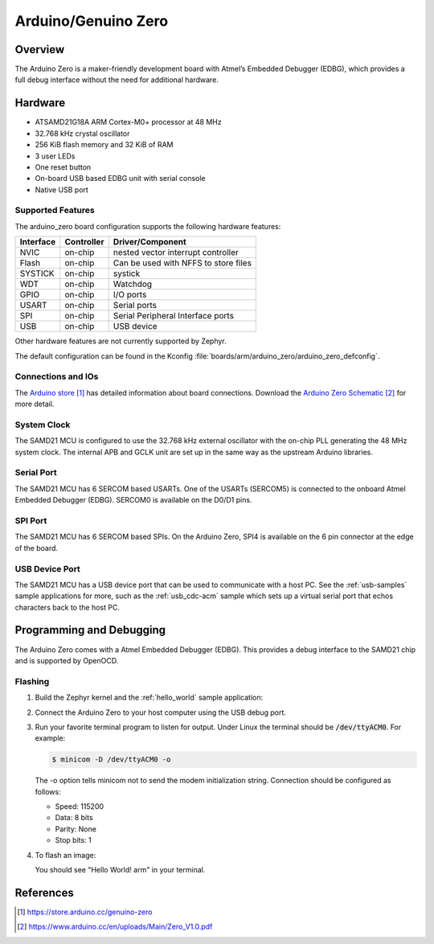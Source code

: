 .. _arduino_zero:

Arduino/Genuino Zero
####################

Overview
********

The Arduino Zero is a maker-friendly development board with
Atmel’s Embedded Debugger (EDBG), which provides a full
debug interface without the need for additional hardware.

.. image:: img/arduino_zero.png
     :width: 500px
     :align: center
     :alt: Arduino Zero

Hardware
********

- ATSAMD21G18A ARM Cortex-M0+ processor at 48 MHz
- 32.768 kHz crystal oscillator
- 256 KiB flash memory and 32 KiB of RAM
- 3 user LEDs
- One reset button
- On-board USB based EDBG unit with serial console
- Native USB port

Supported Features
==================

The arduino_zero board configuration supports the following hardware
features:

+-----------+------------+--------------------------------------+
| Interface | Controller | Driver/Component                     |
+===========+============+======================================+
| NVIC      | on-chip    | nested vector interrupt controller   |
+-----------+------------+--------------------------------------+
| Flash     | on-chip    | Can be used with NFFS to store files |
+-----------+------------+--------------------------------------+
| SYSTICK   | on-chip    | systick                              |
+-----------+------------+--------------------------------------+
| WDT       | on-chip    | Watchdog                             |
+-----------+------------+--------------------------------------+
| GPIO      | on-chip    | I/O ports                            |
+-----------+------------+--------------------------------------+
| USART     | on-chip    | Serial ports                         |
+-----------+------------+--------------------------------------+
| SPI       | on-chip    | Serial Peripheral Interface ports    |
+-----------+------------+--------------------------------------+
| USB       | on-chip    | USB device                           |
+-----------+------------+--------------------------------------+

Other hardware features are not currently supported by Zephyr.

The default configuration can be found in the Kconfig
:file:`boards/arm/arduino_zero/arduino_zero_defconfig`.

Connections and IOs
===================

The `Arduino store`_ has detailed information about board
connections. Download the `Arduino Zero Schematic`_ for more detail.

System Clock
============

The SAMD21 MCU is configured to use the 32.768 kHz external oscillator
with the on-chip PLL generating the 48 MHz system clock.  The internal
APB and GCLK unit are set up in the same way as the upstream Arduino
libraries.

Serial Port
===========

The SAMD21 MCU has 6 SERCOM based USARTs. One of the USARTs
(SERCOM5) is connected to the onboard Atmel Embedded Debugger (EDBG).
SERCOM0 is available on the D0/D1 pins.

SPI Port
========

The SAMD21 MCU has 6 SERCOM based SPIs.  On the Arduino Zero, SPI4 is
available on the 6 pin connector at the edge of the board.

USB Device Port
===============

The SAMD21 MCU has a USB device port that can be used to communicate
with a host PC.  See the :ref:`usb-samples` sample applications for
more, such as the :ref:`usb_cdc-acm` sample which sets up a virtual
serial port that echos characters back to the host PC.

Programming and Debugging
*************************

The Arduino Zero comes with a Atmel Embedded Debugger (EDBG).  This
provides a debug interface to the SAMD21 chip and is supported by
OpenOCD.

Flashing
========

#. Build the Zephyr kernel and the :ref:`hello_world` sample application:

   .. zephyr-app-commands::
      :zephyr-app: samples/hello_world
      :board: arduino_zero
      :goals: build
      :compact:

#. Connect the Arduino Zero to your host computer using the USB debug
   port.

#. Run your favorite terminal program to listen for output. Under Linux the
   terminal should be :code:`/dev/ttyACM0`. For example:

   .. code-block:: console

      $ minicom -D /dev/ttyACM0 -o

   The -o option tells minicom not to send the modem initialization
   string. Connection should be configured as follows:

   - Speed: 115200
   - Data: 8 bits
   - Parity: None
   - Stop bits: 1

#. To flash an image:

   .. zephyr-app-commands::
      :zephyr-app: samples/hello_world
      :board: arduino_zero
      :goals: flash
      :compact:

   You should see "Hello World! arm" in your terminal.

References
**********

.. target-notes::

.. _Arduino Store:
    https://store.arduino.cc/genuino-zero

.. _Arduino Zero Schematic:
    https://www.arduino.cc/en/uploads/Main/Zero_V1.0.pdf
